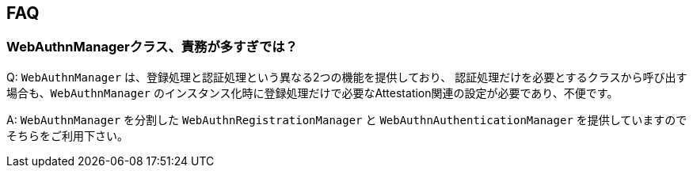 == FAQ

// === allowCredentials, excludeCredentials
//
// allowCredentials, excludeCredentialsに何を指定すべきか

// === 二段階認証としてのWebAuthn
//
// === パスワードレス認証としてのWebAuthn

=== WebAuthnManagerクラス、責務が多すぎでは？

Q: `WebAuthnManager` は、登録処理と認証処理という異なる2つの機能を提供しており、
認証処理だけを必要とするクラスから呼び出す場合も、`WebAuthnManager` のインスタンス化時に登録処理だけで必要なAttestation関連の設定が必要であり、不便です。

A: `WebAuthnManager` を分割した `WebAuthnRegistrationManager` と `WebAuthnAuthenticationManager` を提供していますのでそちらをご利用下さい。

